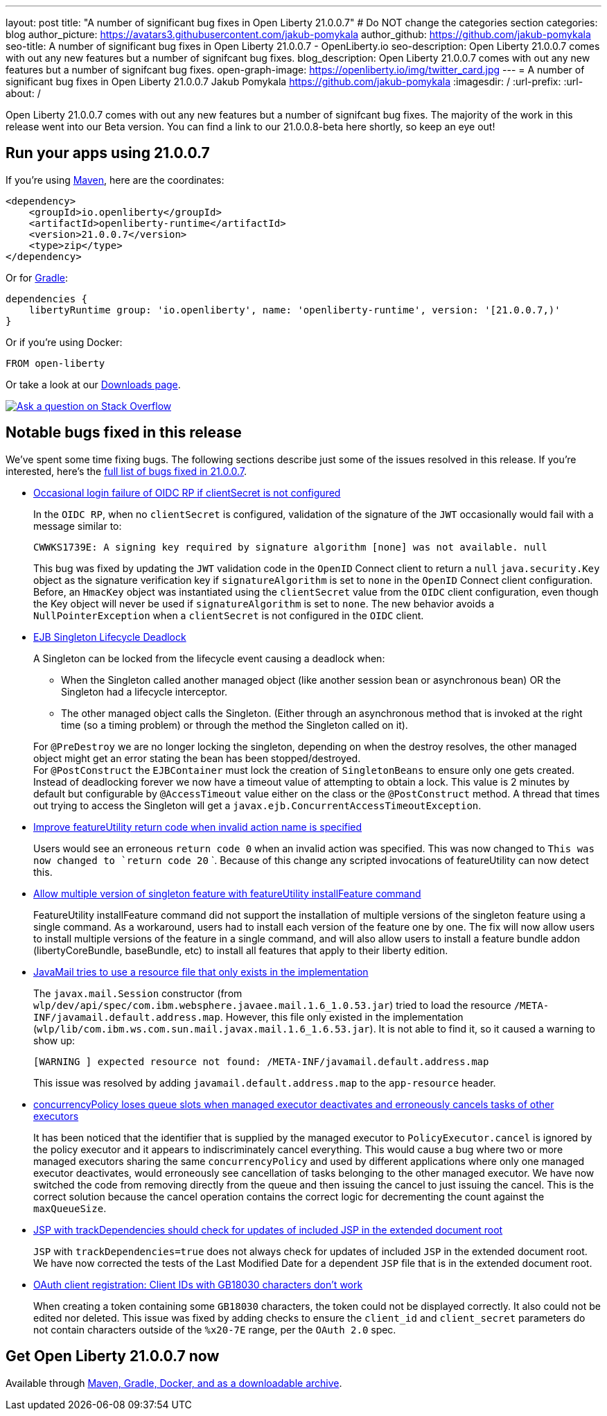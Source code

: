 ---
layout: post
title: "A number of significant bug fixes in Open Liberty 21.0.0.7"
# Do NOT change the categories section
categories: blog
author_picture: https://avatars3.githubusercontent.com/jakub-pomykala
author_github: https://github.com/jakub-pomykala
seo-title: A number of significant bug fixes in Open Liberty 21.0.0.7 - OpenLiberty.io
seo-description: Open Liberty 21.0.0.7 comes with out any new features but a number of signifcant bug fixes.
blog_description: Open Liberty 21.0.0.7 comes with out any new features but a number of signifcant bug fixes.
open-graph-image: https://openliberty.io/img/twitter_card.jpg
---
= A number of significant bug fixes in Open Liberty 21.0.0.7
Jakub Pomykala <https://github.com/jakub-pomykala>
:imagesdir: /
:url-prefix:
:url-about: /
//Blank line here is necessary before starting the body of the post.

// tag::intro[]

Open Liberty 21.0.0.7 comes with out any new features but a number of signifcant bug fixes. The majority of the work in this release went into our Beta version. You can find a link to our 21.0.0.8-beta here shortly, so keep an eye out!

// end::intro[]


// tag::run[]
[#run]
== Run your apps using 21.0.0.7

If you're using link:{url-prefix}/guides/maven-intro.html[Maven], here are the coordinates:

[source,xml]
----
<dependency>
    <groupId>io.openliberty</groupId>
    <artifactId>openliberty-runtime</artifactId>
    <version>21.0.0.7</version>
    <type>zip</type>
</dependency>
----

Or for link:{url-prefix}/guides/gradle-intro.html[Gradle]:

[source,gradle]
----
dependencies {
    libertyRuntime group: 'io.openliberty', name: 'openliberty-runtime', version: '[21.0.0.7,)'
}
----

Or if you're using Docker:

[source]
----
FROM open-liberty
----
//end::run[]

Or take a look at our link:{url-prefix}/downloads/[Downloads page].

[link=https://stackoverflow.com/tags/open-liberty]
image::img/blog/blog_btn_stack.svg[Ask a question on Stack Overflow, align="center"]

//tag::features[]

//end::features[]

[#bugs]
== Notable bugs fixed in this release


We’ve spent some time fixing bugs. The following sections describe just some of the issues resolved in this release. If you’re interested, here’s the  link:https://github.com/OpenLiberty/open-liberty/issues?q=label%3Arelease%3A21.0.0.7+label%3A%22release+bug%22[full list of bugs fixed in 21.0.0.7].


* link:https://github.com/OpenLiberty/open-liberty/issues/17344[Occasional login failure of OIDC RP if clientSecret is not configured]
+
In the `OIDC RP`, when no `clientSecret` is configured, validation of the signature of the `JWT` occasionally would fail with a message similar to:
+
[source, text]
----
CWWKS1739E: A signing key required by signature algorithm [none] was not available. null
----
+
This bug was fixed by updating the `JWT` validation code in the `OpenID` Connect client to return a `null` `java.security.Key` object as the signature verification key if `signatureAlgorithm` is set to `none` in the `OpenID` Connect client configuration. Before, an `HmacKey` object was instantiated using the `clientSecret` value from the `OIDC` client configuration, even though the Key object will never be used if `signatureAlgorithm` is set to `none`. The new behavior avoids a `NullPointerException` when a `clientSecret` is not configured in the `OIDC` client.

* link:https://github.com/OpenLiberty/open-liberty/issues/17593[EJB Singleton Lifecycle Deadlock]
+
A Singleton can be locked from the lifecycle event causing a deadlock when:

** When the Singleton called another managed object (like another session bean or asynchronous bean) OR the Singleton had a lifecycle interceptor.
** The other managed object calls the Singleton. (Either through an asynchronous method that is invoked at the right time (so a timing problem) or through the method the Singleton called on it).

+
For `@PreDestroy` we are no longer locking the singleton, depending on when the destroy resolves, the other managed object might get an error stating the bean has been stopped/destroyed. +
For `@PostConstruct` the `EJBContainer` must lock the creation of `SingletonBeans` to ensure only one gets created. Instead of deadlocking forever we now have a timeout value of attempting to obtain a lock. This value is 2 minutes by default but configurable by `@AccessTimeout` value either on the class or the `@PostConstruct` method. A thread that times out trying to access the Singleton will get a `javax.ejb.ConcurrentAccessTimeoutException`.

* link:https://github.com/OpenLiberty/open-liberty/issues/17235[Improve featureUtility return code when invalid action name is specified]
+
Users would see an erroneous `return code 0` when an invalid action was specified. This was now changed to `This was now changed to  `return code 20`
`. Because of this change any scripted invocations of featureUtility can now detect this.

* link:https://github.com/OpenLiberty/open-liberty/issues/17299[Allow multiple version of singleton feature with featureUtility installFeature command]
+
FeatureUtility installFeature command did not support the installation of multiple versions of the singleton feature using a single command. As a workaround, users had to install each version of the feature one by one. The fix will now allow users to install multiple versions of the feature in a single command, and will also allow users to install a feature bundle addon (libertyCoreBundle, baseBundle, etc) to install all features that apply to their liberty edition. 

* link:https://github.com/OpenLiberty/open-liberty/issues/17666[JavaMail tries to use a resource file that only exists in the implementation]
+
The `javax.mail.Session` constructor (from `wlp/dev/api/spec/com.ibm.websphere.javaee.mail.1.6_1.0.53.jar`) tried to load the resource `/META-INF/javamail.default.address.map`. However, this file only existed in the implementation (`wlp/lib/com.ibm.ws.com.sun.mail.javax.mail.1.6_1.6.53.jar`). It is not able to find it, so it caused a warning to show up:
+
[source, text]
----
[WARNING ] expected resource not found: /META-INF/javamail.default.address.map
----
+
This issue was resolved by adding `javamail.default.address.map` to the `app-resource` header.

* link:https://github.com/OpenLiberty/open-liberty/issues/17658[concurrencyPolicy loses queue slots when managed executor deactivates and erroneously cancels tasks of other executors]
+
It has been noticed that the identifier that is supplied by the managed executor to `PolicyExecutor.cancel` is ignored by the policy executor and it appears to indiscriminately cancel everything. This would cause a bug where two or more managed executors sharing the same `concurrencyPolicy` and used by different applications where only one managed executor deactivates, would erroneously see cancellation of tasks belonging to the other managed executor. We have now switched the code from removing directly from the queue and then issuing the cancel to just issuing the cancel.  This is the correct solution because the cancel operation contains the correct logic for decrementing the count against the `maxQueueSize`.

* link:https://github.com/OpenLiberty/open-liberty/issues/17482[JSP with trackDependencies should check for updates of included JSP in the extended document root]
+
`JSP` with `trackDependencies=true` does not always check for updates of included `JSP` in the extended document root. We have now corrected the tests of the Last Modified Date for a dependent `JSP` file that is in the extended document root.

* link:https://github.com/OpenLiberty/open-liberty/issues/14575[OAuth client registration: Client IDs with GB18030 characters don't work]
+
When creating a token containing some `GB18030` characters, the token could not be displayed correctly. It also could not be edited nor deleted.
This issue was fixed by adding checks to ensure the `client_id` and `client_secret` parameters do not contain characters outside of the `%x20-7E` range, per the `OAuth 2.0` spec.


== Get Open Liberty 21.0.0.7 now

Available through <<run,Maven, Gradle, Docker, and as a downloadable archive>>.
